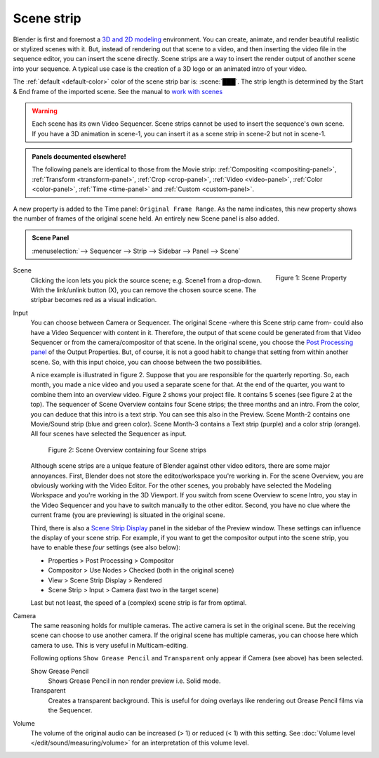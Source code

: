 Scene strip
===========

Blender is first and foremost a `3D and 2D modeling <https://docs.blender.org/manual/en/dev/index.html>`_ environment. You can create, animate, and render beautiful realistic or stylized scenes with it. But, instead of rendering out that scene to a video, and then inserting the video file in the sequence editor, you can insert the scene directly. Scene strips are a way to insert the render output of another scene into your sequence. A typical use case is the creation of a 3D logo or an animated intro of your video. 

The :ref:`default <default-color>` color of the scene strip bar is: :scene:`███`. The strip length is determined by the Start & End frame of the imported scene. See the manual to `work with scenes <https://docs.blender.org/manual/en/dev/scene_layout/scene/introduction.html#controls>`_

.. warning::

   Each scene has its own Video Sequencer. Scene strips cannot be used to insert the sequence's own scene. If you have a 3D animation in scene-1, you can insert it as a scene strip in scene-2 but not in scene-1.

.. admonition:: Panels documented elsewhere!

   The following panels are identical to those from the Movie strip: :ref:`Compositing <compositing-panel>`, :ref:`Transform <transform-panel>`, :ref:`Crop <crop-panel>`, :ref:`Video <video-panel>`, :ref:`Color <color-panel>`, :ref:`Time <time-panel>` and :ref:`Custom <custom-panel>`.

A new property is added to the Time panel: ``Original Frame Range``. As the name indicates, this new property shows the number of frames of the original scene held. An entirely new Scene panel is also added.

.. admonition:: Scene Panel

   :menuselection:`--> Sequencer --> Strip --> Sidebar --> Panel --> Scene`

.. figure:: img/panel-scene.png
   :scale: 50%
   :alt: Scene Property of Scene Strip
   :align: Right

   Figure 1: Scene Property


Scene
   Clicking the icon lets you pick the source scene; e.g. Scene1 from a drop-down. With the link/unlink button (X), you can remove the chosen source scene. The stripbar becomes red as a visual indication.

Input
   You can choose between Camera or Sequencer. The original Scene -where this Scene strip came from- could also have a Video Sequencer with content in it. Therefore, the output of that scene could be generated from that Video Sequencer or from the camera/compositor of that scene. In the original scene, you choose the `Post Processing panel <https://docs.blender.org/manual/en/dev/render/output/properties/post_processing.html?highlight=post%20processing%20panel>`_ of the Output Properties. But, of course, it is not a good habit to change that setting from within another scene. So, with this input choice, you can choose between the two possibilities.

   A nice example is illustrated in figure 2. Suppose that you are responsible for the quarterly reporting. So, each month, you made a nice video and you used a separate scene for that. At the end of the quarter, you want to combine them into an overview video. Figure 2 shows your project file. It contains 5 scenes (see figure 2 at the top). The sequencer of Scene Overview contains four Scene strips; the three months and an intro. From the color, you can deduce that this intro is a text strip. You can see this also in the Preview. Scene Month-2 contains one Movie/Sound strip (blue and green color). Scene Month-3 contains a Text strip (purple) and a color strip (orange). All four scenes have selected the Sequencer as input.
   
   .. figure:: img/scene.svg
      :alt: Scene containing scene strips

      Figure 2: Scene Overview containing four Scene strips

   Although scene strips are a unique feature of Blender against other video editors, there are some major annoyances. First, Blender does not store the editor/workspace you're working in. For the scene Overview, you are obviously working with the Video Editor. For the other scenes, you probably have selected the Modeling Workspace and you're working in the 3D Viewport. If you switch from scene Overview to scene Intro, you stay in the Video Sequencer and you have to switch manually to the other editor. Second, you have no clue where the current frame (you are previewing) is situated in the original scene.
   
   Third, there is also a `Scene Strip Display <https://docs.blender.org/manual/en/dev/video_editing/preview/sidebar.html>`_ panel in the sidebar of the Preview window. These settings can influence the display of your scene strip. For example, if you want to get the compositor output into the scene strip, you have to enable these *four* settings (see also below):
   
   - Properties > Post Processing > Compositor
   - Compositor > Use Nodes > Checked (both in the original scene)
   - View > Scene Strip Display > Rendered
   - Scene Strip > Input > Camera (last two in the target scene)

   Last but not least, the speed of a (complex) scene strip is far from optimal.

Camera
   The same reasoning holds for multiple cameras. The active camera is set in the original scene. But the receiving scene can choose to use another camera. If the original scene has multiple cameras, you can choose here which camera to use. This is very useful in Multicam-editing.

   Following options ``Show Grease Pencil`` and ``Transparent`` only appear if Camera (see above) has been selected.

   Show Grease Pencil
      Shows Grease Pencil in non render preview i.e. Solid mode.

   Transparent
      Creates a transparent background. This is useful for doing overlays like rendering out Grease Pencil films via the Sequencer.

   .. todo::
      These two options don't seem to do much.

Volume
   The volume of the original audio can be increased (> 1) or reduced (< 1) with this setting. See :doc:`Volume level </edit/sound/measuring/volume>` for an interpretation of this volume level.